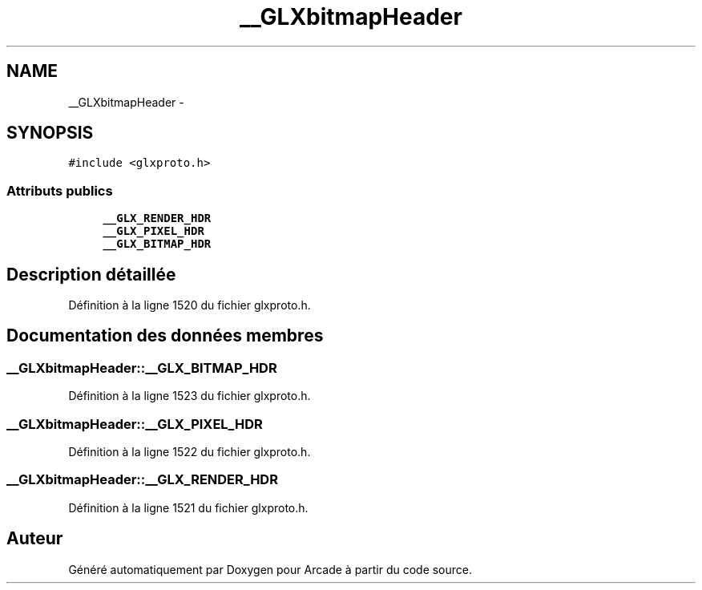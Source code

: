 .TH "__GLXbitmapHeader" 3 "Jeudi 31 Mars 2016" "Version 1" "Arcade" \" -*- nroff -*-
.ad l
.nh
.SH NAME
__GLXbitmapHeader \- 
.SH SYNOPSIS
.br
.PP
.PP
\fC#include <glxproto\&.h>\fP
.SS "Attributs publics"

.in +1c
.ti -1c
.RI "\fB__GLX_RENDER_HDR\fP"
.br
.ti -1c
.RI "\fB__GLX_PIXEL_HDR\fP"
.br
.ti -1c
.RI "\fB__GLX_BITMAP_HDR\fP"
.br
.in -1c
.SH "Description détaillée"
.PP 
Définition à la ligne 1520 du fichier glxproto\&.h\&.
.SH "Documentation des données membres"
.PP 
.SS "__GLXbitmapHeader::__GLX_BITMAP_HDR"

.PP
Définition à la ligne 1523 du fichier glxproto\&.h\&.
.SS "__GLXbitmapHeader::__GLX_PIXEL_HDR"

.PP
Définition à la ligne 1522 du fichier glxproto\&.h\&.
.SS "__GLXbitmapHeader::__GLX_RENDER_HDR"

.PP
Définition à la ligne 1521 du fichier glxproto\&.h\&.

.SH "Auteur"
.PP 
Généré automatiquement par Doxygen pour Arcade à partir du code source\&.
